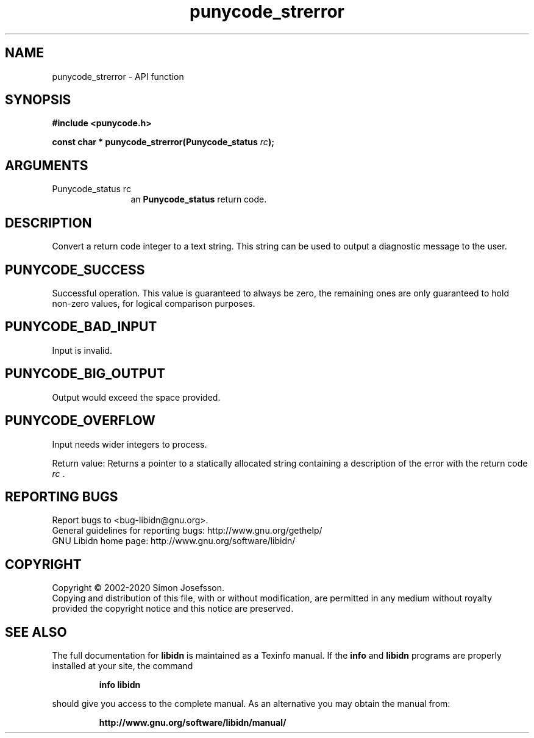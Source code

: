 .\" DO NOT MODIFY THIS FILE!  It was generated by gdoc.
.TH "punycode_strerror" 3 "1.36" "libidn" "libidn"
.SH NAME
punycode_strerror \- API function
.SH SYNOPSIS
.B #include <punycode.h>
.sp
.BI "const char * punycode_strerror(Punycode_status " rc ");"
.SH ARGUMENTS
.IP "Punycode_status rc" 12
an \fBPunycode_status\fP return code.
.SH "DESCRIPTION"
Convert a return code integer to a text string.  This string can be
used to output a diagnostic message to the user.
.SH "PUNYCODE_SUCCESS"
Successful operation.  This value is guaranteed
to always be zero, the remaining ones are only guaranteed to hold
non\-zero values, for logical comparison purposes.
.SH "PUNYCODE_BAD_INPUT"
Input is invalid.
.SH "PUNYCODE_BIG_OUTPUT"
Output would exceed the space provided.
.SH "PUNYCODE_OVERFLOW"
Input needs wider integers to process.

Return value: Returns a pointer to a statically allocated string
containing a description of the error with the return code  \fIrc\fP .
.SH "REPORTING BUGS"
Report bugs to <bug-libidn@gnu.org>.
.br
General guidelines for reporting bugs: http://www.gnu.org/gethelp/
.br
GNU Libidn home page: http://www.gnu.org/software/libidn/

.SH COPYRIGHT
Copyright \(co 2002-2020 Simon Josefsson.
.br
Copying and distribution of this file, with or without modification,
are permitted in any medium without royalty provided the copyright
notice and this notice are preserved.
.SH "SEE ALSO"
The full documentation for
.B libidn
is maintained as a Texinfo manual.  If the
.B info
and
.B libidn
programs are properly installed at your site, the command
.IP
.B info libidn
.PP
should give you access to the complete manual.
As an alternative you may obtain the manual from:
.IP
.B http://www.gnu.org/software/libidn/manual/
.PP
